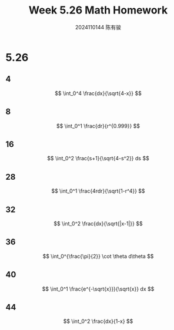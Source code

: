 #+TITLE: Week 5.26 Math Homework
#+AUTHOR: 2024110144 陈有骏
#+LATEX_COMPILER: xelatex
#+LATEX_CLASS: article
#+LATEX_CLASS_OPTIONS: [a4paper,10pt]
#+LATEX_HEADER: \usepackage[margin=0.5in]{geometry}
#+LATEX_HEADER: \usepackage{xeCJK}
#+LATEX_HEADER: \usepackage{fontspec}
#+LATEX_HEADER: \setCJKmainfont{WenQuanYi Zen Hei}
#+OPTIONS: \n:t toc:nil num:nil date:nil

#+begin_comment
5.26 Thomas 8.8 1-64 mod 4 瑕积分
left: 4 8 16 28 32 36 40 44
#+end_comment

* 5.26
** 4
$$ \int_0^4 \frac{dx}{\sqrt{4-x}} $$
** 8
$$ \int_0^1 \frac{dr}{r^{0.999}} $$
** 16
$$ \int_0^2 \frac{s+1}{\sqrt{4-s^2}} ds $$
** 28
$$ \int_0^1 \frac{4rdr}{\sqrt{1-r^4}} $$
** 32
$$ \int_0^2 \frac{dx}{\sqrt{|x-1|}} $$
** 36
$$ \int_0^{\frac{\pi}{2}} \cot \theta d\theta $$
** 40
$$ \int_0^1 \frac{e^{-\sqrt{x}}}{\sqrt{x}} dx $$
** 44
$$ \int_0^2 \frac{dx}{1-x} $$
